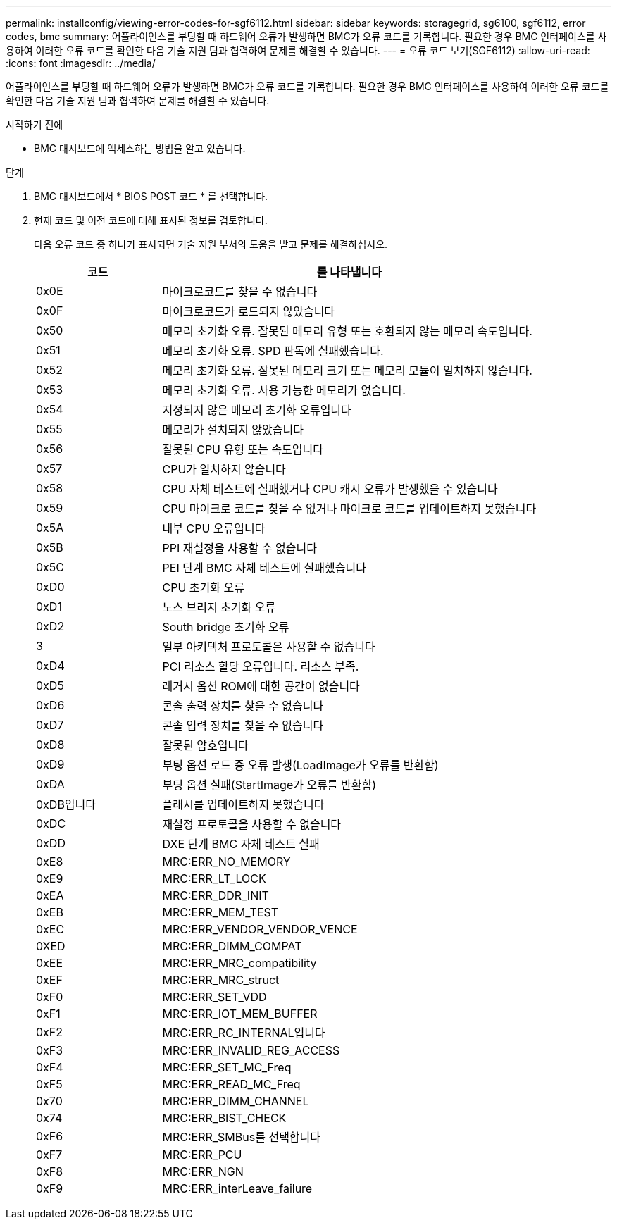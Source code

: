 ---
permalink: installconfig/viewing-error-codes-for-sgf6112.html 
sidebar: sidebar 
keywords: storagegrid, sg6100, sgf6112, error codes, bmc 
summary: 어플라이언스를 부팅할 때 하드웨어 오류가 발생하면 BMC가 오류 코드를 기록합니다. 필요한 경우 BMC 인터페이스를 사용하여 이러한 오류 코드를 확인한 다음 기술 지원 팀과 협력하여 문제를 해결할 수 있습니다. 
---
= 오류 코드 보기(SGF6112)
:allow-uri-read: 
:icons: font
:imagesdir: ../media/


[role="lead"]
어플라이언스를 부팅할 때 하드웨어 오류가 발생하면 BMC가 오류 코드를 기록합니다. 필요한 경우 BMC 인터페이스를 사용하여 이러한 오류 코드를 확인한 다음 기술 지원 팀과 협력하여 문제를 해결할 수 있습니다.

.시작하기 전에
* BMC 대시보드에 액세스하는 방법을 알고 있습니다.


.단계
. BMC 대시보드에서 * BIOS POST 코드 * 를 선택합니다.
. 현재 코드 및 이전 코드에 대해 표시된 정보를 검토합니다.
+
다음 오류 코드 중 하나가 표시되면 기술 지원 부서의 도움을 받고 문제를 해결하십시오.

+
[cols="1a,3a"]
|===
| 코드 | 를 나타냅니다 


 a| 
0x0E
 a| 
마이크로코드를 찾을 수 없습니다



 a| 
0x0F
 a| 
마이크로코드가 로드되지 않았습니다



 a| 
0x50
 a| 
메모리 초기화 오류. 잘못된 메모리 유형 또는 호환되지 않는 메모리 속도입니다.



 a| 
0x51
 a| 
메모리 초기화 오류. SPD 판독에 실패했습니다.



 a| 
0x52
 a| 
메모리 초기화 오류. 잘못된 메모리 크기 또는 메모리 모듈이 일치하지 않습니다.



 a| 
0x53
 a| 
메모리 초기화 오류. 사용 가능한 메모리가 없습니다.



 a| 
0x54
 a| 
지정되지 않은 메모리 초기화 오류입니다



 a| 
0x55
 a| 
메모리가 설치되지 않았습니다



 a| 
0x56
 a| 
잘못된 CPU 유형 또는 속도입니다



 a| 
0x57
 a| 
CPU가 일치하지 않습니다



 a| 
0x58
 a| 
CPU 자체 테스트에 실패했거나 CPU 캐시 오류가 발생했을 수 있습니다



 a| 
0x59
 a| 
CPU 마이크로 코드를 찾을 수 없거나 마이크로 코드를 업데이트하지 못했습니다



 a| 
0x5A
 a| 
내부 CPU 오류입니다



 a| 
0x5B
 a| 
PPI 재설정을 사용할 수 없습니다



 a| 
0x5C
 a| 
PEI 단계 BMC 자체 테스트에 실패했습니다



 a| 
0xD0
 a| 
CPU 초기화 오류



 a| 
0xD1
 a| 
노스 브리지 초기화 오류



 a| 
0xD2
 a| 
South bridge 초기화 오류



 a| 
3
 a| 
일부 아키텍처 프로토콜은 사용할 수 없습니다



 a| 
0xD4
 a| 
PCI 리소스 할당 오류입니다. 리소스 부족.



 a| 
0xD5
 a| 
레거시 옵션 ROM에 대한 공간이 없습니다



 a| 
0xD6
 a| 
콘솔 출력 장치를 찾을 수 없습니다



 a| 
0xD7
 a| 
콘솔 입력 장치를 찾을 수 없습니다



 a| 
0xD8
 a| 
잘못된 암호입니다



 a| 
0xD9
 a| 
부팅 옵션 로드 중 오류 발생(LoadImage가 오류를 반환함)



 a| 
0xDA
 a| 
부팅 옵션 실패(StartImage가 오류를 반환함)



 a| 
0xDB입니다
 a| 
플래시를 업데이트하지 못했습니다



 a| 
0xDC
 a| 
재설정 프로토콜을 사용할 수 없습니다



 a| 
0xDD
 a| 
DXE 단계 BMC 자체 테스트 실패



 a| 
0xE8
 a| 
MRC:ERR_NO_MEMORY



 a| 
0xE9
 a| 
MRC:ERR_LT_LOCK



 a| 
0xEA
 a| 
MRC:ERR_DDR_INIT



 a| 
0xEB
 a| 
MRC:ERR_MEM_TEST



 a| 
0xEC
 a| 
MRC:ERR_VENDOR_VENDOR_VENCE



 a| 
0XED
 a| 
MRC:ERR_DIMM_COMPAT



 a| 
0xEE
 a| 
MRC:ERR_MRC_compatibility



 a| 
0xEF
 a| 
MRC:ERR_MRC_struct



 a| 
0xF0
 a| 
MRC:ERR_SET_VDD



 a| 
0xF1
 a| 
MRC:ERR_IOT_MEM_BUFFER



 a| 
0xF2
 a| 
MRC:ERR_RC_INTERNAL입니다



 a| 
0xF3
 a| 
MRC:ERR_INVALID_REG_ACCESS



 a| 
0xF4
 a| 
MRC:ERR_SET_MC_Freq



 a| 
0xF5
 a| 
MRC:ERR_READ_MC_Freq



 a| 
0x70
 a| 
MRC:ERR_DIMM_CHANNEL



 a| 
0x74
 a| 
MRC:ERR_BIST_CHECK



 a| 
0xF6
 a| 
MRC:ERR_SMBus를 선택합니다



 a| 
0xF7
 a| 
MRC:ERR_PCU



 a| 
0xF8
 a| 
MRC:ERR_NGN



 a| 
0xF9
 a| 
MRC:ERR_interLeave_failure

|===

